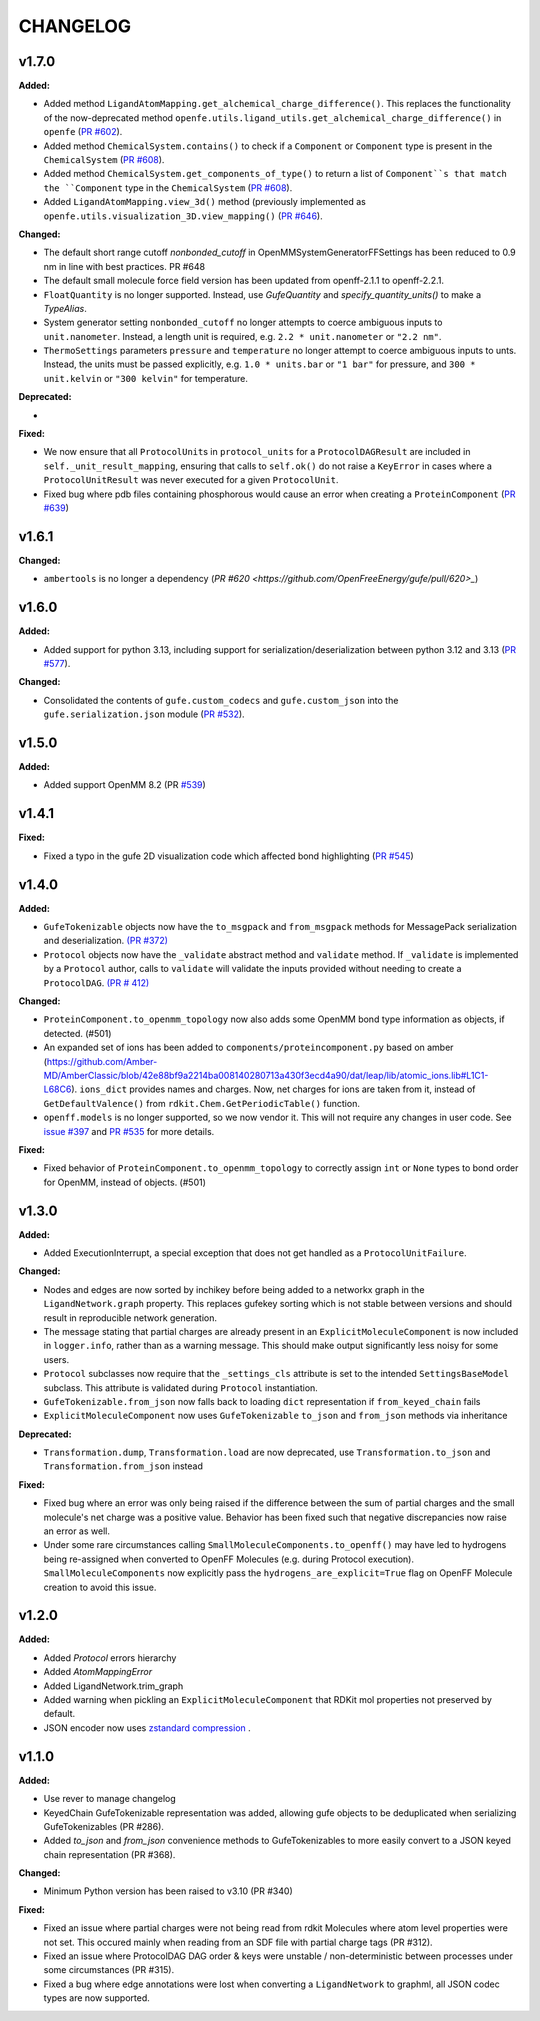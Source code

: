 ===============
CHANGELOG
===============

.. current developments

v1.7.0
====================

**Added:**

* Added method ``LigandAtomMapping.get_alchemical_charge_difference()``. This replaces the functionality of the now-deprecated method ``openfe.utils.ligand_utils.get_alchemical_charge_difference()`` in ``openfe`` (`PR #602 <https://github.com/OpenFreeEnergy/gufe/pull/602>`_).
* Added method ``ChemicalSystem.contains()`` to check if a ``Component`` or ``Component`` type is present in the ``ChemicalSystem`` (`PR #608 <https://github.com/OpenFreeEnergy/gufe/pull/608>`_).

* Added method ``ChemicalSystem.get_components_of_type()`` to return a list of ``Component``s that match the ``Component`` type in the ``ChemicalSystem`` (`PR #608 <https://github.com/OpenFreeEnergy/gufe/pull/608>`_).
* Added ``LigandAtomMapping.view_3d()`` method (previously implemented as ``openfe.utils.visualization_3D.view_mapping()`` (`PR #646 <https://github.com/OpenFreeEnergy/gufe/pull/646>`_).

**Changed:**

* The default short range cutoff `nonbonded_cutoff` in
  OpenMMSystemGeneratorFFSettings has been reduced to 0.9 nm in line with
  best practices. PR #648
* The default small molecule force field version has been updated from
  openff-2.1.1 to openff-2.2.1.
* ``FloatQuantity`` is no longer supported. Instead, use `GufeQuantity` and `specify_quantity_units()` to make a `TypeAlias`.
* System generator setting ``nonbonded_cutoff`` no longer attempts to coerce ambiguous inputs to ``unit.nanometer``. Instead, a length unit is required, e.g. ``2.2 * unit.nanometer`` or ``"2.2 nm"``.
* ``ThermoSettings`` parameters ``pressure`` and ``temperature`` no longer attempt to coerce ambiguous inputs to unts. Instead, the units must be passed explicitly, e.g. ``1.0 * units.bar`` or ``"1 bar"`` for pressure, and ``300 * unit.kelvin`` or ``"300 kelvin"`` for temperature.

**Deprecated:**

*

.. TODO: add a link to docs

**Fixed:**

* We now ensure that all ``ProtocolUnit``\s in ``protocol_units`` for a ``ProtocolDAGResult`` are included in ``self._unit_result_mapping``, ensuring that calls to ``self.ok()`` do not raise a ``KeyError`` in cases where a ``ProtocolUnitResult`` was never executed for a given ``ProtocolUnit``.
* Fixed bug where pdb files containing phosphorous would cause an error when creating a ``ProteinComponent`` (`PR #639 <https://github.com/OpenFreeEnergy/gufe/pull/639>`_)



v1.6.1
====================

**Changed:**

* ``ambertools`` is no longer a dependency (`PR #620 <https://github.com/OpenFreeEnergy/gufe/pull/620>_`)



v1.6.0
====================

**Added:**

* Added support for python 3.13, including support for serialization/deserialization between python 3.12 and 3.13 (`PR #577 <https://github.com/OpenFreeEnergy/gufe/pull/577>`_).

**Changed:**

* Consolidated the contents of ``gufe.custom_codecs`` and ``gufe.custom_json`` into the ``gufe.serialization.json`` module (`PR #532 <https://github.com/OpenFreeEnergy/gufe/pull/532>`_).



v1.5.0
====================

**Added:**

* Added support OpenMM 8.2 (PR `#539 <https://github.com/OpenFreeEnergy/gufe/pull/539>`_)



v1.4.1
====================

**Fixed:**

* Fixed a typo in the gufe 2D visualization code which affected bond highlighting (`PR #545 <https://github.com/OpenFreeEnergy/gufe/pull/545>`_)



v1.4.0
====================

**Added:**

* ``GufeTokenizable`` objects now have the ``to_msgpack`` and ``from_msgpack`` methods for MessagePack serialization and deserialization. `(PR #372) <https://github.com/OpenFreeEnergy/gufe/issues/372>`_
* ``Protocol`` objects now have the ``_validate`` abstract method and ``validate`` method. If ``_validate`` is implemented by a ``Protocol`` author, calls to ``validate`` will validate the inputs provided without needing to create a ``ProtocolDAG``. `(PR # 412) <https://github.com/OpenFreeEnergy/gufe/issues/412>`_

**Changed:**

* ``ProteinComponent.to_openmm_topology`` now also adds some OpenMM bond type information as objects, if detected. (#501)
* An expanded set of ions has been added to ``components/proteincomponent.py`` based on amber (https://github.com/Amber-MD/AmberClassic/blob/42e88bf9a2214ba008140280713a430f3ecd4a90/dat/leap/lib/atomic_ions.lib#L1C1-L68C6).
  ``ions_dict`` provides names and charges. Now, net charges for ions are taken from it,
  instead of ``GetDefaultValence()`` from ``rdkit.Chem.GetPeriodicTable()`` function.
* ``openff.models`` is no longer supported, so we now vendor it.
  This will not require any changes in user code.
  See `issue #397 <https://github.com/OpenFreeEnergy/openfe/issues/397>`_ and `PR #535 <https://github.com/OpenFreeEnergy/openfe/pull/535>`_ for more details.

**Fixed:**

* Fixed behavior of ``ProteinComponent.to_openmm_topology`` to correctly assign ``int`` or ``None`` types to bond order for OpenMM, instead of objects. (#501)



v1.3.0
====================

**Added:**

* Added ExecutionInterrupt, a special exception that does not get handled as a ``ProtocolUnitFailure``.

**Changed:**

* Nodes and edges are now sorted by inchikey before being added to a networkx graph in the ``LigandNetwork.graph`` property. This replaces gufekey sorting which is not stable between versions and should result in reproducible network generation.
* The message stating that partial charges are already present in an ``ExplicitMoleculeComponent`` is now included in ``logger.info``, rather than as a warning message. This should make output significantly less noisy for some users.
* ``Protocol`` subclasses now require that the ``_settings_cls``
  attribute is set to the intended ``SettingsBaseModel``
  subclass. This attribute is validated during ``Protocol``
  instantiation.
* ``GufeTokenizable.from_json`` now falls back to loading ``dict`` representation if ``from_keyed_chain`` fails
* ``ExplicitMoleculeComponent`` now uses ``GufeTokenizable`` ``to_json`` and ``from_json`` methods via inheritance

**Deprecated:**

* ``Transformation.dump``, ``Transformation.load`` are now deprecated, use ``Transformation.to_json`` and ``Transformation.from_json`` instead

**Fixed:**

* Fixed bug where an error was only being raised if the difference between the sum of partial charges and the small molecule's net charge was a positive value. Behavior has been fixed such that negative discrepancies now raise an error as well.
* Under some rare circumstances calling ``SmallMoleculeComponents.to_openff()`` may have led to hydrogens being re-assigned when converted to OpenFF Molecules (e.g. during Protocol execution). ``SmallMoleculeComponents`` now explicitly pass the ``hydrogens_are_explicit=True`` flag on OpenFF Molecule creation to avoid this issue.



v1.2.0
====================

**Added:**

* Added `Protocol` errors hierarchy
* Added `AtomMappingError`
* Added LigandNetwork.trim_graph
* Added warning when pickling an ``ExplicitMoleculeComponent`` that RDKit mol properties not preserved by default.
* JSON encoder now uses `zstandard compression <https://github.com/OpenFreeEnergy/gufe/pull/438>`_ .



v1.1.0
====================

**Added:**

* Use rever to manage changelog
* KeyedChain GufeTokenizable representation was added, allowing
  gufe objects to be deduplicated when serializing GufeTokenizables
  (PR #286).
* Added `to_json` and `from_json` convenience methods to GufeTokenizables
  to more easily convert to a JSON keyed chain representation (PR #368).

**Changed:**

* Minimum Python version has been raised to v3.10 (PR #340)

**Fixed:**

* Fixed an issue where partial charges were not being read from rdkit
  Molecules where atom level properties were not set. This occured
  mainly when reading from an SDF file with partial charge tags (PR #312).
* Fixed an issue where ProtocolDAG DAG order & keys were unstable /
  non-deterministic between processes under some circumstances (PR #315).
* Fixed a bug where edge annotations were lost when converting a ``LigandNetwork`` to graphml, all JSON codec types are now supported.
